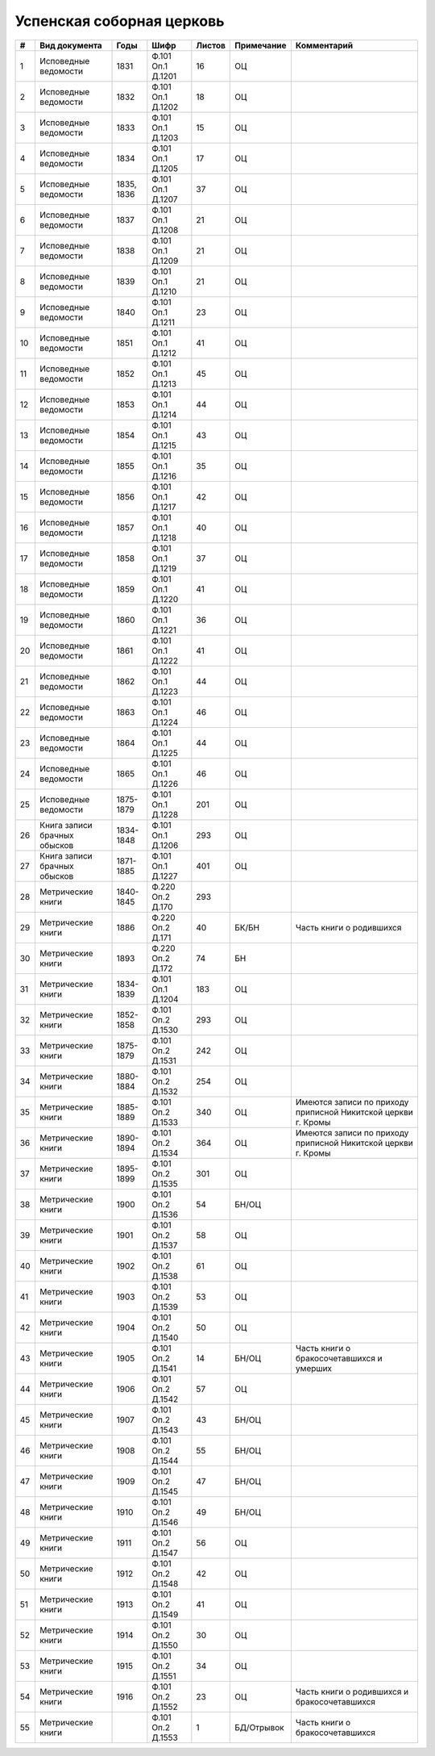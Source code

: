 
.. Church datasheet RST template
.. Autogenerated by cfp-sphinx.py

.. index:: Успенская соборная церковь

Успенская соборная церковь
==========================

.. list-table::
   :header-rows: 1

   * - #
     - Вид документа
     - Годы
     - Шифр
     - Листов
     - Примечание
     - Комментарий

   * - 1
     - Исповедные ведомости
     - 1831
     - Ф.101 Оп.1 Д.1201
     - 16
     - ОЦ
     - 
   * - 2
     - Исповедные ведомости
     - 1832
     - Ф.101 Оп.1 Д.1202
     - 18
     - ОЦ
     - 
   * - 3
     - Исповедные ведомости
     - 1833
     - Ф.101 Оп.1 Д.1203
     - 15
     - ОЦ
     - 
   * - 4
     - Исповедные ведомости
     - 1834
     - Ф.101 Оп.1 Д.1205
     - 17
     - ОЦ
     - 
   * - 5
     - Исповедные ведомости
     - 1835, 1836
     - Ф.101 Оп.1 Д.1207
     - 37
     - ОЦ
     - 
   * - 6
     - Исповедные ведомости
     - 1837
     - Ф.101 Оп.1 Д.1208
     - 21
     - ОЦ
     - 
   * - 7
     - Исповедные ведомости
     - 1838
     - Ф.101 Оп.1 Д.1209
     - 21
     - ОЦ
     - 
   * - 8
     - Исповедные ведомости
     - 1839
     - Ф.101 Оп.1 Д.1210
     - 21
     - ОЦ
     - 
   * - 9
     - Исповедные ведомости
     - 1840
     - Ф.101 Оп.1 Д.1211
     - 23
     - ОЦ
     - 
   * - 10
     - Исповедные ведомости
     - 1851
     - Ф.101 Оп.1 Д.1212
     - 41
     - ОЦ
     - 
   * - 11
     - Исповедные ведомости
     - 1852
     - Ф.101 Оп.1 Д.1213
     - 45
     - ОЦ
     - 
   * - 12
     - Исповедные ведомости
     - 1853
     - Ф.101 Оп.1 Д.1214
     - 44
     - ОЦ
     - 
   * - 13
     - Исповедные ведомости
     - 1854
     - Ф.101 Оп.1 Д.1215
     - 43
     - ОЦ
     - 
   * - 14
     - Исповедные ведомости
     - 1855
     - Ф.101 Оп.1 Д.1216
     - 35
     - ОЦ
     - 
   * - 15
     - Исповедные ведомости
     - 1856
     - Ф.101 Оп.1 Д.1217
     - 42
     - ОЦ
     - 
   * - 16
     - Исповедные ведомости
     - 1857
     - Ф.101 Оп.1 Д.1218
     - 40
     - ОЦ
     - 
   * - 17
     - Исповедные ведомости
     - 1858
     - Ф.101 Оп.1 Д.1219
     - 37
     - ОЦ
     - 
   * - 18
     - Исповедные ведомости
     - 1859
     - Ф.101 Оп.1 Д.1220
     - 41
     - ОЦ
     - 
   * - 19
     - Исповедные ведомости
     - 1860
     - Ф.101 Оп.1 Д.1221
     - 36
     - ОЦ
     - 
   * - 20
     - Исповедные ведомости
     - 1861
     - Ф.101 Оп.1 Д.1222
     - 41
     - ОЦ
     - 
   * - 21
     - Исповедные ведомости
     - 1862
     - Ф.101 Оп.1 Д.1223
     - 44
     - ОЦ
     - 
   * - 22
     - Исповедные ведомости
     - 1863
     - Ф.101 Оп.1 Д.1224
     - 46
     - ОЦ
     - 
   * - 23
     - Исповедные ведомости
     - 1864
     - Ф.101 Оп.1 Д.1225
     - 44
     - ОЦ
     - 
   * - 24
     - Исповедные ведомости
     - 1865
     - Ф.101 Оп.1 Д.1226
     - 46
     - ОЦ
     - 
   * - 25
     - Исповедные ведомости
     - 1875-1879
     - Ф.101 Оп.1 Д.1228
     - 201
     - ОЦ
     - 
   * - 26
     - Книга записи брачных обысков
     - 1834-1848
     - Ф.101 Оп.1 Д.1206
     - 293
     - ОЦ
     - 
   * - 27
     - Книга записи брачных обысков
     - 1871-1885
     - Ф.101 Оп.1 Д.1227
     - 401
     - ОЦ
     - 
   * - 28
     - Метрические книги
     - 1840-1845
     - Ф.220 Оп.2 Д.170
     - 293
     - 
     - 
   * - 29
     - Метрические книги
     - 1886
     - Ф.220 Оп.2 Д.171
     - 40
     - БК/БН
     - Часть книги о родившихся
   * - 30
     - Метрические книги
     - 1893
     - Ф.220 Оп.2 Д.172
     - 74
     - БН
     - 
   * - 31
     - Метрические книги
     - 1834-1839
     - Ф.101 Оп.1 Д.1204
     - 183
     - ОЦ
     - 
   * - 32
     - Метрические книги
     - 1852-1858
     - Ф.101 Оп.2 Д.1530
     - 293
     - ОЦ
     - 
   * - 33
     - Метрические книги
     - 1875-1879
     - Ф.101 Оп.2 Д.1531
     - 242
     - ОЦ
     - 
   * - 34
     - Метрические книги
     - 1880-1884
     - Ф.101 Оп.2 Д.1532
     - 254
     - ОЦ
     - 
   * - 35
     - Метрические книги
     - 1885-1889
     - Ф.101 Оп.2 Д.1533
     - 340
     - ОЦ
     - Имеются записи по приходу приписной Никитской церкви г. Кромы
   * - 36
     - Метрические книги
     - 1890-1894
     - Ф.101 Оп.2 Д.1534
     - 364
     - ОЦ
     - Имеются записи по приходу приписной Никитской церкви г. Кромы
   * - 37
     - Метрические книги
     - 1895-1899
     - Ф.101 Оп.2 Д.1535
     - 301
     - ОЦ
     - 
   * - 38
     - Метрические книги
     - 1900
     - Ф.101 Оп.2 Д.1536
     - 54
     - БН/ОЦ
     - 
   * - 39
     - Метрические книги
     - 1901
     - Ф.101 Оп.2 Д.1537
     - 58
     - ОЦ
     - 
   * - 40
     - Метрические книги
     - 1902
     - Ф.101 Оп.2 Д.1538
     - 61
     - ОЦ
     - 
   * - 41
     - Метрические книги
     - 1903
     - Ф.101 Оп.2 Д.1539
     - 53
     - ОЦ
     - 
   * - 42
     - Метрические книги
     - 1904
     - Ф.101 Оп.2 Д.1540
     - 50
     - ОЦ
     - 
   * - 43
     - Метрические книги
     - 1905
     - Ф.101 Оп.2 Д.1541
     - 14
     - БН/ОЦ
     - Часть книги о бракосочетавшихся и умерших
   * - 44
     - Метрические книги
     - 1906
     - Ф.101 Оп.2 Д.1542
     - 57
     - ОЦ
     - 
   * - 45
     - Метрические книги
     - 1907
     - Ф.101 Оп.2 Д.1543
     - 43
     - БН/ОЦ
     - 
   * - 46
     - Метрические книги
     - 1908
     - Ф.101 Оп.2 Д.1544
     - 55
     - БН/ОЦ
     - 
   * - 47
     - Метрические книги
     - 1909
     - Ф.101 Оп.2 Д.1545
     - 47
     - БН/ОЦ
     - 
   * - 48
     - Метрические книги
     - 1910
     - Ф.101 Оп.2 Д.1546
     - 49
     - БН/ОЦ
     - 
   * - 49
     - Метрические книги
     - 1911
     - Ф.101 Оп.2 Д.1547
     - 56
     - ОЦ
     - 
   * - 50
     - Метрические книги
     - 1912
     - Ф.101 Оп.2 Д.1548
     - 42
     - ОЦ
     - 
   * - 51
     - Метрические книги
     - 1913
     - Ф.101 Оп.2 Д.1549
     - 41
     - ОЦ
     - 
   * - 52
     - Метрические книги
     - 1914
     - Ф.101 Оп.2 Д.1550
     - 30
     - ОЦ
     - 
   * - 53
     - Метрические книги
     - 1915
     - Ф.101 Оп.2 Д.1551
     - 34
     - ОЦ
     - 
   * - 54
     - Метрические книги
     - 1916
     - Ф.101 Оп.2 Д.1552
     - 23
     - ОЦ
     - Часть книги о родившихся и бракосочетавшихся
   * - 55
     - Метрические книги
     - 
     - Ф.101 Оп.2 Д.1553
     - 1
     - БД/Отрывок
     - Часть книги о бракосочетавшихся


